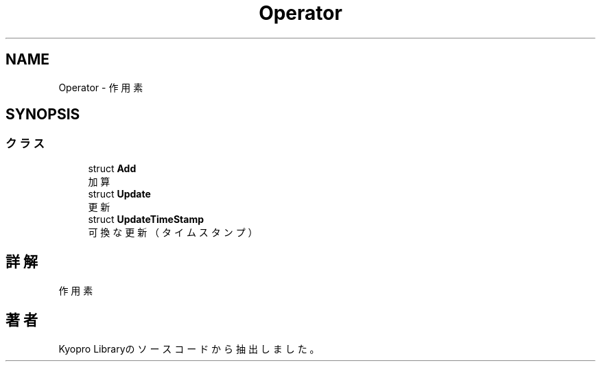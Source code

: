 .TH "Operator" 3 "Kyopro Library" \" -*- nroff -*-
.ad l
.nh
.SH NAME
Operator \- 作用素  

.SH SYNOPSIS
.br
.PP
.SS "クラス"

.in +1c
.ti -1c
.RI "struct \fBAdd\fP"
.br
.RI "加算 "
.ti -1c
.RI "struct \fBUpdate\fP"
.br
.RI "更新 "
.ti -1c
.RI "struct \fBUpdateTimeStamp\fP"
.br
.RI "可換な更新（タイムスタンプ） "
.in -1c
.SH "詳解"
.PP 
作用素 
.SH "著者"
.PP 
 Kyopro Libraryのソースコードから抽出しました。
